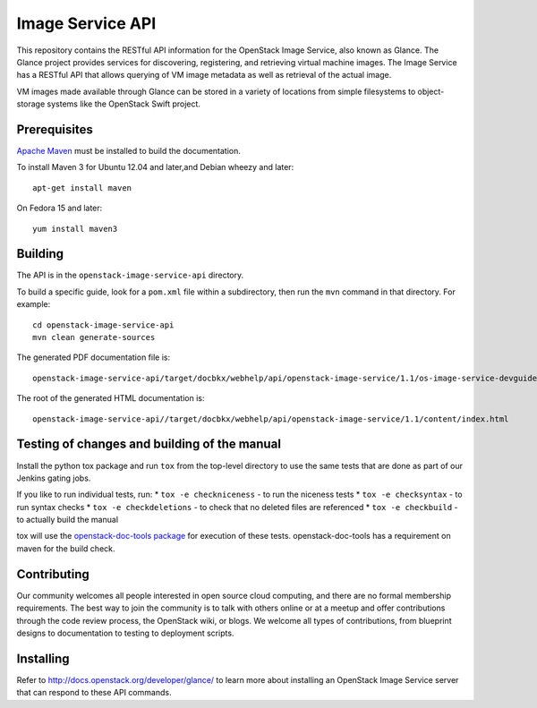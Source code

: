 Image Service API
+++++++++++++++++

This repository contains the RESTful API information for the OpenStack
Image Service, also known as Glance. The Glance project provides
services for discovering, registering, and retrieving virtual machine
images. The Image Service has a RESTful API that allows querying of VM
image metadata as well as retrieval of the actual image.

VM images made available through Glance can be stored in a variety of
locations from simple filesystems to object-storage systems like the
OpenStack Swift project.

Prerequisites
=============
`Apache Maven <http://maven.apache.org/>`_ must be installed to build the
documentation.

To install Maven 3 for Ubuntu 12.04 and later,and Debian wheezy and later::

    apt-get install maven

On Fedora 15 and later::

    yum install maven3

Building
========

The API is in the ``openstack-image-service-api`` directory.

To build a specific guide, look for a ``pom.xml`` file within a subdirectory,
then run the ``mvn`` command in that directory. For example::

    cd openstack-image-service-api
    mvn clean generate-sources

The generated PDF documentation file is::

    openstack-image-service-api/target/docbkx/webhelp/api/openstack-image-service/1.1/os-image-service-devguide-1.1.pdf

The root of the generated HTML documentation is::

    openstack-image-service-api//target/docbkx/webhelp/api/openstack-image-service/1.1/content/index.html


Testing of changes and building of the manual
=============================================

Install the python tox package and run ``tox`` from the top-level
directory to use the same tests that are done as part of our Jenkins
gating jobs.

If you like to run individual tests, run:
* ``tox -e checkniceness`` - to run the niceness tests
* ``tox -e checksyntax`` - to run syntax checks
* ``tox -e checkdeletions`` - to check that no deleted files are referenced
* ``tox -e checkbuild`` - to actually build the manual

tox will use the `openstack-doc-tools package
<https://github.com/openstack/openstack-doc-tools>`_ for execution of
these tests. openstack-doc-tools has a requirement on maven for the
build check.

Contributing
============

Our community welcomes all people interested in open source cloud
computing, and there are no formal membership requirements. The best
way to join the community is to talk with others online or at a meetup
and offer contributions through the code review process, the OpenStack
wiki, or blogs. We welcome all types of contributions, from blueprint
designs to documentation to testing to deployment scripts.

Installing
==========

Refer to http://docs.openstack.org/developer/glance/ to learn more
about installing an OpenStack Image Service server that can respond to
these API commands.
